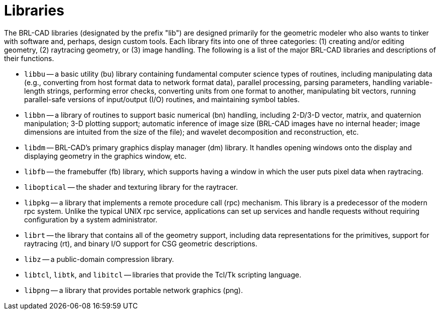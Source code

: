 = Libraries
:doctype: book
:sectnums:
:toc: left
:icons: font
:experimental:
:sourcedir: .

The BRL-CAD libraries (designated by the prefix "lib") are designed
primarily for the geometric modeler who also wants to tinker with
software and, perhaps, design custom tools.  Each library fits into
one of three categories: (1) creating and/or editing geometry, (2)
raytracing geometry, or (3) image handling.  The following is a list
of the major BRL-CAD libraries and descriptions of their functions.

* `libbu` -- a basic utility (bu) library containing fundamental
  computer science types of routines, including manipulating data
  (e.g., converting from host format data to network format data),
  parallel processing, parsing parameters, handling variable-length
  strings, performing error checks, converting units from one format
  to another, manipulating bit vectors, running parallel-safe versions
  of input/output (I/O) routines, and maintaining symbol tables.
* `libbn` -- a library of routines to support basic numerical (bn)
  handling, including 2-D/3-D vector, matrix, and quaternion
  manipulation; 3-D plotting support; automatic inference of image
  size (BRL-CAD images have no internal header; image dimensions are
  intuited from the size of the file); and wavelet decomposition and
  reconstruction, etc.
* `libdm` -- BRL-CAD's primary graphics display manager (dm)
  library. It handles opening windows onto the display and displaying
  geometry in the graphics window, etc.
* `libfb` -- the framebuffer (fb) library, which supports having a
  window in which the user puts pixel data when raytracing.
* `liboptical` -- the shader and texturing library for the raytracer.
* `libpkg` -- a library that implements a remote procedure call (rpc)
  mechanism. This library is a predecessor of the modern rpc
  system. Unlike the typical UNIX rpc service, applications can set up
  services and handle requests without requiring configuration by a
  system administrator.
* `librt` -- the library that contains all of the geometry support,
  including data representations for the primitives, support for
  raytracing (rt), and binary I/O support for CSG geometric
  descriptions.
* `libz` -- a public-domain compression library.
* `libtcl`, `libtk`, and `libitcl` -- libraries that provide the
  Tcl/Tk scripting language.
* `libpng` -- a library that provides portable network graphics (png).
